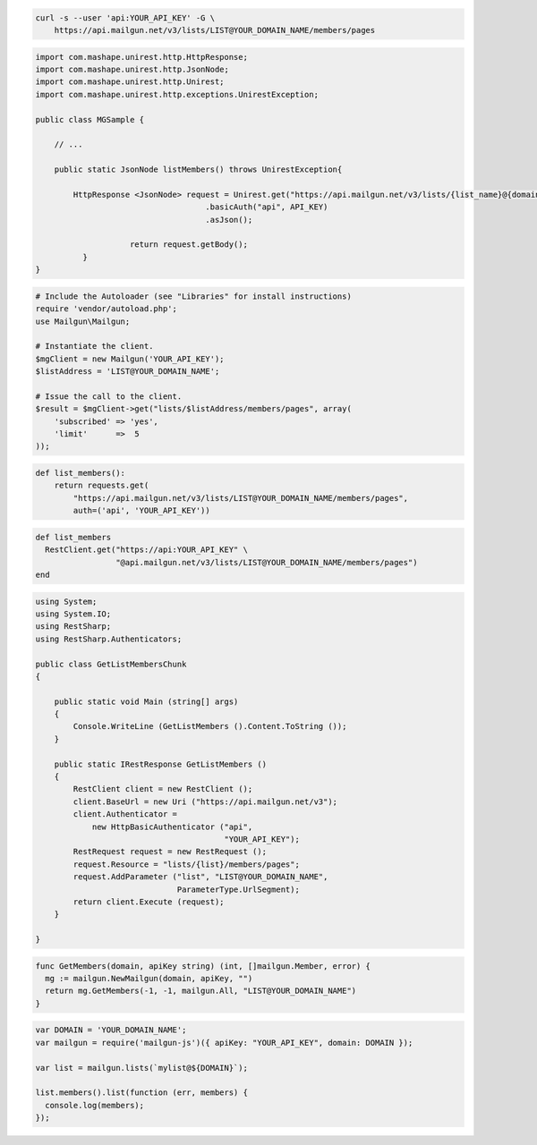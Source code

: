 
.. code-block:: bash

    curl -s --user 'api:YOUR_API_KEY' -G \
	https://api.mailgun.net/v3/lists/LIST@YOUR_DOMAIN_NAME/members/pages

.. code-block:: java

 import com.mashape.unirest.http.HttpResponse;
 import com.mashape.unirest.http.JsonNode;
 import com.mashape.unirest.http.Unirest;
 import com.mashape.unirest.http.exceptions.UnirestException;

 public class MGSample {

     // ...

     public static JsonNode listMembers() throws UnirestException{

         HttpResponse <JsonNode> request = Unirest.get("https://api.mailgun.net/v3/lists/{list_name}@{domain}/members/pages")
				     .basicAuth("api", API_KEY)
				     .asJson();

		     return request.getBody();
	   }
 }

.. code-block:: php

  # Include the Autoloader (see "Libraries" for install instructions)
  require 'vendor/autoload.php';
  use Mailgun\Mailgun;

  # Instantiate the client.
  $mgClient = new Mailgun('YOUR_API_KEY');
  $listAddress = 'LIST@YOUR_DOMAIN_NAME';

  # Issue the call to the client.
  $result = $mgClient->get("lists/$listAddress/members/pages", array(
      'subscribed' => 'yes',
      'limit'      =>  5
  ));

.. code-block:: py

 def list_members():
     return requests.get(
         "https://api.mailgun.net/v3/lists/LIST@YOUR_DOMAIN_NAME/members/pages",
         auth=('api', 'YOUR_API_KEY'))

.. code-block:: rb

 def list_members
   RestClient.get("https://api:YOUR_API_KEY" \
                  "@api.mailgun.net/v3/lists/LIST@YOUR_DOMAIN_NAME/members/pages")
 end

.. code-block:: csharp

 using System;
 using System.IO;
 using RestSharp;
 using RestSharp.Authenticators;

 public class GetListMembersChunk
 {

     public static void Main (string[] args)
     {
         Console.WriteLine (GetListMembers ().Content.ToString ());
     }

     public static IRestResponse GetListMembers ()
     {
         RestClient client = new RestClient ();
         client.BaseUrl = new Uri ("https://api.mailgun.net/v3");
         client.Authenticator =
             new HttpBasicAuthenticator ("api",
                                         "YOUR_API_KEY");
         RestRequest request = new RestRequest ();
         request.Resource = "lists/{list}/members/pages";
         request.AddParameter ("list", "LIST@YOUR_DOMAIN_NAME",
                               ParameterType.UrlSegment);
         return client.Execute (request);
     }

 }

.. code-block:: go

 func GetMembers(domain, apiKey string) (int, []mailgun.Member, error) {
   mg := mailgun.NewMailgun(domain, apiKey, "")
   return mg.GetMembers(-1, -1, mailgun.All, "LIST@YOUR_DOMAIN_NAME")
 }

.. code-block:: node

 var DOMAIN = 'YOUR_DOMAIN_NAME';
 var mailgun = require('mailgun-js')({ apiKey: "YOUR_API_KEY", domain: DOMAIN });

 var list = mailgun.lists(`mylist@${DOMAIN}`);

 list.members().list(function (err, members) {
   console.log(members);
 });
